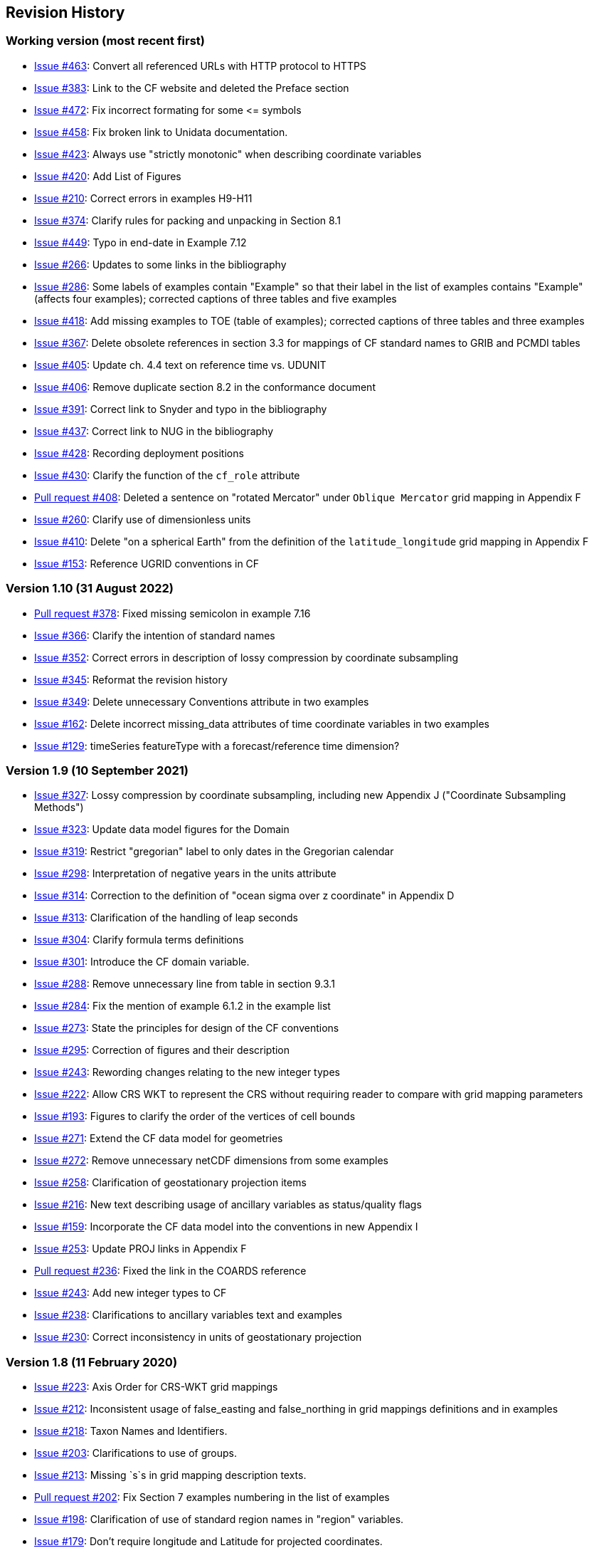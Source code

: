 :issues: https://github.com/cf-convention/cf-conventions/issues/
:pull-requests: https://github.com/cf-convention/cf-conventions/pull/
:tickets: https://cfconventions.org/Data/Trac-tickets/

[[revhistory, Revision History]]
== Revision History

=== Working version (most recent first)

* {issues}463[Issue #463]: Convert all referenced URLs with HTTP protocol to HTTPS
* {issues}383[Issue #383]: Link to the CF website and deleted the Preface section
* {issues}472[Issue #472]: Fix incorrect formating for some \<= symbols
* {issues}458[Issue #458]: Fix broken link to Unidata documentation.
* {issues}423[Issue #423]: Always use "strictly monotonic" when describing coordinate variables
* {issues}420[Issue #420]: Add List of Figures
* {issues}210[Issue #210]: Correct errors in examples H9-H11
* {issues}374[Issue #374]: Clarify rules for packing and unpacking in Section 8.1
* {issues}449[Issue #449]: Typo in end-date in Example 7.12
* {issues}266[Issue #266]: Updates to some links in the bibliography
* {issues}286[Issue #286]: Some labels of examples contain "Example" so that their label in the list of examples contains "Example" (affects four examples); corrected captions of three tables and five examples
* {issues}418[Issue #418]: Add missing examples to TOE (table of examples); corrected captions of three tables and three examples
* {issues}367[Issue #367]: Delete obsolete references in section 3.3 for mappings of CF standard names to GRIB and PCMDI tables
* {issues}405[Issue #405]: Update ch. 4.4 text on reference time vs. UDUNIT
* {issues}406[Issue #406]: Remove duplicate section 8.2 in the conformance document
* {issues}391[Issue #391]: Correct link to Snyder and typo in the bibliography
* {issues}437[Issue #437]: Correct link to NUG in the bibliography
* {issues}428[Issue #428]: Recording deployment positions
* {issues}430[Issue #430]: Clarify the function of the `cf_role` attribute
* {pull-requests}408[Pull request #408]: Deleted a sentence on "rotated Mercator" under `Oblique Mercator` grid mapping in Appendix F
* {issues}260[Issue #260]: Clarify use of dimensionless units
* {issues}410[Issue #410]: Delete "on a spherical Earth" from the definition of the `latitude_longitude` grid mapping in Appendix F 
* {issues}153[Issue #153]: Reference UGRID conventions in CF

=== Version 1.10 (31 August 2022)

* {pull-requests}378[Pull request #378]: Fixed missing semicolon in example 7.16
* {issues}366[Issue #366]: Clarify the intention of standard names
* {issues}352[Issue #352]: Correct errors in description of lossy compression by coordinate subsampling
* {issues}345[Issue #345]: Reformat the revision history
* {issues}349[Issue #349]: Delete unnecessary Conventions attribute in two examples
* {issues}162[Issue #162]: Delete incorrect missing_data attributes of time coordinate variables in two examples
* {issues}129[Issue #129]: timeSeries featureType with a forecast/reference time dimension?

=== Version 1.9 (10 September 2021)

* {issues}327[Issue #327]: Lossy compression by coordinate subsampling, including new Appendix J ("Coordinate Subsampling Methods")
* {issues}323[Issue #323]: Update data model figures for the Domain
* {issues}319[Issue #319]: Restrict "gregorian" label to only dates in the Gregorian calendar
* {issues}298[Issue #298]: Interpretation of negative years in the units attribute
* {issues}314[Issue #314]: Correction to the definition of "ocean sigma over z coordinate" in Appendix D
* {issues}313[Issue #313]: Clarification of the handling of leap seconds
* {issues}304[Issue #304]: Clarify formula terms definitions
* {issues}301[Issue #301]: Introduce the CF domain variable.
* {issues}288[Issue #288]: Remove unnecessary line from table in section 9.3.1
* {issues}284[Issue #284]: Fix the mention of example 6.1.2 in the example list
* {issues}273[Issue #273]: State the principles for design of the CF conventions
* {issues}295[Issue #295]: Correction of figures and their description
* {issues}243[Issue #243]: Rewording changes relating to the new integer types
* {issues}222[Issue #222]: Allow CRS WKT to represent the CRS without requiring reader to compare with grid mapping parameters
* {issues}193[Issue #193]: Figures to clarify the order of the vertices of cell bounds
* {issues}271[Issue #271]: Extend the CF data model for geometries
* {issues}272[Issue #272]: Remove unnecessary netCDF dimensions from some examples
* {issues}258[Issue #258]: Clarification of geostationary projection items
* {issues}216[Issue #216]: New text describing usage of ancillary variables as status/quality flags
* {issues}159[Issue #159]: Incorporate the CF data model into the conventions in new Appendix I
* {issues}253[Issue #253]: Update PROJ links in Appendix F
* {pull-requests}236[Pull request #236]: Fixed the link in the COARDS reference
* {issues}243[Issue #243]: Add new integer types to CF
* {issues}238[Issue #238]: Clarifications to ancillary variables text and examples
* {issues}230[Issue #230]: Correct inconsistency in units of geostationary projection

=== Version 1.8 (11 February 2020)

* {issues}223[Issue #223]: Axis Order for CRS-WKT grid mappings
* {issues}212[Issue #212]: Inconsistent usage of false_easting and false_northing in grid mappings definitions and in examples
* {issues}218[Issue #218]: Taxon Names and Identifiers.
* {issues}203[Issue #203]: Clarifications to use of groups.
* {issues}213[Issue #213]: Missing `s`s in grid mapping description texts.
* {pull-requests}202[Pull request #202]: Fix Section 7 examples numbering in the list of examples
* {issues}198[Issue #198]: Clarification of use of standard region names in "region" variables.
* {issues}179[Issue #179]: Don't require longitude and Latitude for projected coordinates.
* {issues}139[Issue #139]: Added support for variables of type string.
* {issues}186[Issue #186]: Minor corrections to Example 5.10, Section 9.5 & Appendix F
* {issues}136[Issue #136]: Missing trajectory dimension in H.22
* {issues}144[Issue #144]: Add <<groups, support for using groups>>.
* {issues}128[Issue #128]: Add definition of 'name_strlen' dimension where missing in Appendix H CDL examples.
* {pull-requests}142[Pull request #142]: Fix bad reference to an example in section 6.1 "Labels".
* {issues}155[Issue #155], {issues}156[Issue #156]: Allow alternate grid mappings for geometry containers. When node_count attribute is missing, require the dimension of the node coordinate variables to be one of the dimensions of the data variable.
* {pull-requests}146[Pull request #146]: Typos (plural dimensions) in section H
* {tickets}164.html[Ticket #164]: Add bounds attribute to first geometry CDL example.
* {tickets}164.html[Ticket #164]: Replace axis with bounds for coordinate variables related to geometry node variables.
* {tickets}164.html[Ticket #164]: Add Tim Whiteaker and Dave Blodgett as authors.
* {tickets}164.html[Ticket #164]: Remove geometry attribute from lat/lon variables in examples.
* {tickets}164.html[Ticket #164]: If coordinates attribute is carried by geometry container, require coordinate variables which correspond to node coordinate variables to have the corresponding axis attribute.
* {tickets}164.html[Ticket #164]: Implement suggestions from trac ticket comments.
* {tickets}164.html[Ticket #164]: New Geometries section 7.5.

=== Version 1.7 (7 August 2017)

* Updated use of WKT-CRS syntax.
* Trivial updates to links for COARDS and UDUNITS in the bibliography.
* Updated the links and references to NUG (The NetCDF User Guide), to refer to the current version.
* A few formatting tweaks.
* {tickets}140.html[Ticket #140]: Added 3 paragraphs and an example to Chapter 7, Section 7.1.
* {tickets}100.html[Ticket #100]: Clarifications to the preamble of sections 4 and 5.
* {tickets}70.html[Ticket #70]: Connecting coordinates to Grid Mapping variables: revisions in Section 5.6 and Examples 5.10 and 5.12
* {tickets}104.html[Ticket #104]: Clarify the interpretation of scalar coordinate variables, changes in sections 5.7 and 6.1
* {tickets}102.html[Ticket #102]: additional cell_methods, changes in Appendix E and section 7.3
* {tickets}80.html[Ticket #80]: added attributes to AppF Table F1, changes in section 5.6 and 5.6.1.
* {tickets}86.html[Ticket #86]: Allow coordinate variables to be scaled integers, affects two table rows in Appendix A.
* {tickets}138.html[Ticket #138]: Clarification of false_easting / false_northing (Table F.1)
* {tickets}76.html[Ticket #76]: More than one name in Conventions attribute (section 2.6.1)
* {tickets}109.html[Ticket #109]: resolve inconsistency of positive and standard_name attributes (section 4.3)
* {tickets}75.html[Ticket #75]: fix documentation and definitions of 3 grid mapping definitions
* {tickets}143.html[Ticket #143]: Supplement the definitions of dimensionless vertical coordinates
* {tickets}85.html[Ticket #85]: Added sentence to bottom of first para in Section 9.1 "Features and feature types".  Added Links column in Section 9.1. Replaced first para in Section 9.6. "Missing Data". Added verbiage to Section 2.5.1, "Missing data...".  Added sentence to Appendix A "Description" "missing_value" and "Fill_Value".
* {tickets}145.html[Ticket #145]: Add new sentence to bottom of Section 7.2, Add new Section 2.6.3, "External variables". Add "External variable" attribute to Appendix A.
* {tickets}74.html[Ticket #74]: Removed "sea_water_speed" from flag values example and added Note at bottom of Example 3.3 in Chapter 3.  Also added a sentence to Appendix C Standard Name Modifiers "number of observations" and and a sentence to "status_flag_modifiers"
* {tickets}103.html[Ticket #103]: Corrections to Appendices A and H, finish the ticket with remaining changes to Appendix H.
* {tickets}72.html[Ticket #72]: Adding the geostationary projection.
* {tickets}92.html[Ticket #92]: Add oblique mercator projection
* {tickets}87.html[Ticket #87]: Allow comments in coordinate variables
* {tickets}77.html[Ticket #77]: Add sinusoidal projection
* {tickets}149.html[Ticket #149]: correction of standard name in example 7.3
* {tickets}148.html[Ticket #148]: Added maximum_absolute_value, minimum_absolute_value and mean_absolute_value to cell methods in Appendix E
* {tickets}118.html[Ticket #118]: Add geoid_name and geopotential_datum_name to the list of Grid Mapping Attributes.
* {tickets}123.html[Ticket #123]: revised section 3.3
* {tickets}73.html[Ticket #73]: renamed Appendix G to Revision History
* {tickets}31.html[Ticket #31], add new attribute **`actual_range`**.
* {tickets}141.html[Ticket #141], update affiliation organisations for Jonathan Gregory and Phil Bentley.
* {tickets}103.html[Ticket #103] updated Type and Use values for some attributes in <<attribute-appendix>> and added "special purpose" value. In <<appendix-examples-discrete-geometries>>, updated coordinate values for the variables in some examples to correct omissions.
* {tickets}71.html[Ticket #71], correction of <<vertical-perspective>> projection.
* {tickets}67.html[Ticket #67], remove deprecation of "missing_value" from <<attribute-appendix>>.
* {tickets}93.html[Ticket #93]: Added two new dimensionless coordinates to Appendix D.
* Ticket #69. Added Section 5.6.1, Use of the CRS Well-known Text Format and related changes.
* {tickets}65.html[Ticket #65]: add range entry in Appendix E.
* {tickets}64.html[Ticket #64]: section 7.3 editorial correction, replace "cell_bounds" with "bounds".
* {tickets}61.html[Ticket #61]: two new cell methods in Appendix E.

=== Version 1.6 (5 December 2011)

* {tickets}37.html[Ticket #37]: Added Chapter 9, Discrete Sampling Geometries, and a related Appendix H, and revised several other chapters.
* In Appendix H (Annotated Examples of Discrete Geometries), updated standard names "station_description" and "station_wmo_id" to "platform_name" and "platform_id".

=== Version 1.5 (25 October 2010)

* {tickets}47.html[Ticket #47]: error in example 7.4
* {tickets}51.html[Ticket #51]: syntax consistency for dimensionless vertical coordinate definitions
* {tickets}56.html[Ticket #56]: typo in CF conventions doc
* {tickets}57.html[Ticket #57]: fix for broken URLs in CF Conventions document
* {tickets}58.html[Ticket #58]: remove deprecation of "missing_value" attribute
* {tickets}49.html[Ticket #49]: clarification of flag_meanings attribute
* {tickets}33.html[Ticket #33]: cell_methods for statistical indices
* {tickets}45.html[Ticket #45]: Fixed defect of outdated Conventions attribute.
* {tickets}44.html[Ticket #44]: Fixed defect by clarifying that coordinates indicate gridpoint location in <<coordinate-types>>.
* Fixed defect in Mercator section of <<appendix-grid-mappings>> by updating to version 12 of Grid Map Names.
* {tickets}34.html[Ticket #34]: Added grid mappings Lambert Cylindrical Equal Area, Mercator, and Orthographic to <<appendix-grid-mappings>>.

=== Version 1.4 (27 February 2009)

* {tickets}17.html[Ticket #17]: Changes related to removing ambiguity in <<cell-methods>>.
* {tickets}36.html[Ticket #36]: Fixed defect related to subsection headings in <<dimensionless-v-coord>>.
* {tickets}35.html[Ticket #35]: Fixed defect in wording of <<coordinate-system>>.
* {tickets}32.html[Ticket #32]: Fixed defect in <<coordinate-system>>.
* {tickets}30.html[Ticket #30]: Fixed defect in <<atm-sigma-coord-ex,Example 4.3, “Atmosphere sigma coordinate”>>.

=== Version 1.3 (4 May 2008)

* {tickets}26.html[Ticket #26]: <<flags>>, <<attribute-appendix>>, <<standard-name-modifiers>> : Enhanced the Flags definition to support bit field notation using a **`flag_masks`** attribute.

=== Version 1.2 (4 May 2008)

* {tickets}25.html[Ticket #25]: <<table-supported-units,Table 3.1, "Supported Units">> : Corrected Prefix for Factor "1e-2" from "deci" to "centi".
* {tickets}18.html[Ticket #18]: <<grid-mappings-and-projections>>, <<appendix-grid-mappings>> : Additions and revisions to CF grid mapping attributes to support the specification of coordinate reference system properties

=== Version 1.1 (17 January 2008)

* 17 January 2008: <<coordinate-types>>, <<coordinate-system>>: Made changes regarding use of the axis attribute to identify horizontal coordinate variables.
* 17 January 2008: <<preface>>: Changed text to refer to rules of CF governance, and provisional status.
* 21 March 2006: Added <<atmosphere-natural-log-pressure-coordinate,the section called "Atmosphere natural log pressure coordinate">>.
* 21 March 2006: Added <<azimuthal-equidistant,the section called "Azimuthal equidistant">>.
* 25 November 2005: <<atmosphere-hybrid-height-coordinate,the section called "Atmosphere hybrid height coordinate">> : Fixed definition of atmosphere hybrid height coordinate.
* 22 October 2004: Added <<lambert-conformal-projection>>.
* 20 September 2004: <<cell-methods>> : Changed several incorrect occurrences of the cell method **`"standard deviation"`** to **`"standard_deviation"`**.
* 1 July 2004: <<multiple-forecasts-from-single-analysis>> : Added **`positive`** attribute to the scalar coordinate p500 to make it unambiguous that the pressure is a vertical coordinate value.
* 1 July 2004: <<scalar-coordinate-variables>> : Added note that use of scalar coordinate variables inhibits interoperability with COARDS conforming applications.
* 14 June 2004: <<polar-stereographic,the section called "Polar Stereographic">> : Added **`latitude_of_projection_origin`** map parameter.
* 14 June 2004: Added <<lambert-azimuthal-equal-area,the section called “Lambert azimuthal equal area”>>.

=== Version 1.0 (28 October 2003)

Initial release.
